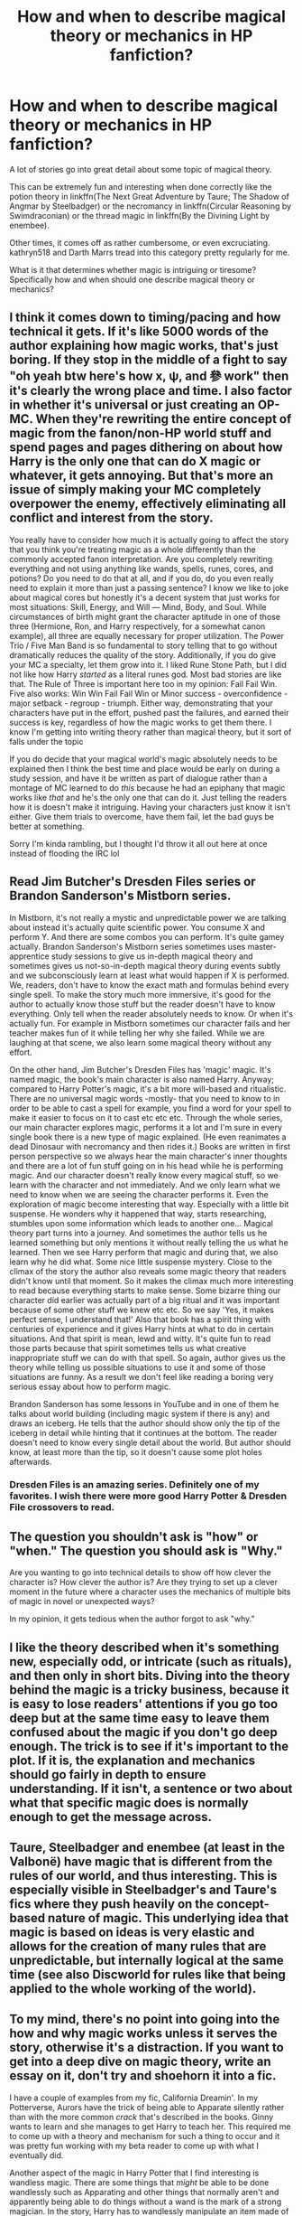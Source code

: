 #+TITLE: How and when to describe magical theory or mechanics in HP fanfiction?

* How and when to describe magical theory or mechanics in HP fanfiction?
:PROPERTIES:
:Author: blandge
:Score: 9
:DateUnix: 1503425022.0
:DateShort: 2017-Aug-22
:FlairText: Discussion
:END:
A lot of stories go into great detail about some topic of magical theory.

This can be extremely fun and interesting when done correctly like the potion theory in linkffn(The Next Great Adventure by Taure; The Shadow of Angmar by Steelbadger) or the necromancy in linkffn(Circular Reasoning by Swimdraconian) or the thread magic in linkffn(By the Divining Light by enembee).

Other times, it comes off as rather cumbersome, or even excruciating. kathryn518 and Darth Marrs tread into this category pretty regularly for me.

What is it that determines whether magic is intriguing or tiresome? Specifically how and when should one describe magical theory or mechanics?


** I think it comes down to timing/pacing and how technical it gets. If it's like 5000 words of the author explaining how magic works, that's just boring. If they stop in the middle of a fight to say "oh yeah btw here's how x, ψ, and 參 work" then it's clearly the wrong place and time. I also factor in whether it's universal or just creating an OP-MC. When they're rewriting the entire concept of magic from the fanon/non-HP world stuff and spend pages and pages dithering on about how Harry is the only one that can do X magic or whatever, it gets annoying. But that's more an issue of simply making your MC completely overpower the enemy, effectively eliminating all conflict and interest from the story.

You really have to consider how much it is actually going to affect the story that you think you're treating magic as a whole differently than the commonly accepted fanon interpretation. Are you completely rewriting everything and not using anything like wands, spells, runes, cores, and potions? Do you need to do that at all, and if you do, do you even really need to explain it more than just a passing sentence? I know we like to joke about magical cores but honestly it's a decent system that just works for most situations: Skill, Energy, and Will --- Mind, Body, and Soul. While circumstances of birth might grant the character aptitude in one of those three (Hermione, Ron, and Harry respectively, for a somewhat canon example), all three are equally necessary for proper utilization. The Power Trio / Five Man Band is so fundamental to story telling that to go without dramatically reduces the quality of the story. Additionally, if you do give your MC a specialty, let them grow into it. I liked Rune Stone Path, but I did not like how Harry /started/ as a literal runes god. Most bad stories are like that. The Rule of Three is important here too in my opinion: Fail Fail Win. Five also works: Win Win Fail Fail Win or Minor success - overconfidence - major setback - regroup - triumph. Either way, demonstrating that your characters have put in the effort, pushed past the failures, and earned their success is key, regardless of how the magic works to get them there. I know I'm getting into writing theory rather than magical theory, but it sort of falls under the topic

If you do decide that your magical world's magic absolutely needs to be explained then I think the best time and place would be early on during a study session, and have it be written as part of dialogue rather than a montage of MC learned to do /this/ because he had an epiphany that magic works like /that/ and he's the only one that can do it. Just telling the readers how it is doesn't make it intriguing. Having your characters just know it isn't either. Give them trials to overcome, have them fail, let the bad guys be better at something.

Sorry I'm kinda rambling, but I thought I'd throw it all out here at once instead of flooding the IRC lol
:PROPERTIES:
:Score: 13
:DateUnix: 1503433108.0
:DateShort: 2017-Aug-23
:END:


** Read Jim Butcher's Dresden Files series or Brandon Sanderson's Mistborn series.

In Mistborn, it's not really a mystic and unpredictable power we are talking about instead it's actually quite scientific power. You consume X and perform Y. And there are some combos you can perform. It's quite gamey actually. Brandon Sanderson's Mistborn series sometimes uses master-apprentice study sessions to give us in-depth magical theory and sometimes gives us not-so-in-depth magical theory during events subtly and we subconsciously learn at least what would happen if X is performed. We, readers, don't have to know the exact math and formulas behind every single spell. To make the story much more immersive, it's good for the author to actually know those stuff but the reader doesn't have to know everything. Only tell when the reader absolutely needs to know. Or when it's actually fun. For example in Mistborn sometimes our character fails and her teacher makes fun of it while telling her why she failed. While we are laughing at that scene, we also learn some magical theory without any effort.

On the other hand, Jim Butcher's Dresden Files has 'magic' magic. It's named magic, the book's main character is also named Harry. Anyway; compared to Harry Potter's magic, it's a bit more will-based and ritualistic. There are no universal magic words -mostly- that you need to know to in order to be able to cast a spell for example, you find a word for your spell to make it easier to focus on it to cast etc etc etc. Through the whole series, our main character explores magic, performs it a lot and I'm sure in every single book there is a new type of magic explained. (He even reanimates a dead Dinosaur with necromancy and then rides it.) Books are written in first person perspective so we always hear the main character's inner thoughts and there are a lot of fun stuff going on in his head while he is performing magic. And our character doesn't really know every magical stuff, so we learn with the character and not immediately. And we only learn what we need to know when we are seeing the character performs it. Even the exploration of magic become interesting that way. Especially with a little bit suspense. He wonders why it happened that way, starts researching, stumbles upon some information which leads to another one... Magical theory part turns into a journey. And sometimes the author tells us he learned something but only mentions it without really telling the us what he learned. Then we see Harry perform that magic and during that, we also learn why he did what. Some nice little suspense mystery. Close to the climax of the story the author also reveals some magic theory that readers didn't know until that moment. So it makes the climax much more interesting to read because everything starts to make sense. Some bizarre thing our character did earlier was actually part of a big ritual and it was important because of some other stuff we knew etc etc. So we say 'Yes, it makes perfect sense, I understand that!' Also that book has a spirit thing with centuries of experience and it gives Harry hints at what to do in certain situations. And that spirit is mean, lewd and witty. It's quite fun to read those parts because that spirit sometimes tells us what creative inappropriate stuff we can do with that spell. So again, author gives us the theory while telling us possible situations to use it and some of those situations are funny. As a result we don't feel like reading a boring very serious essay about how to perform magic.

Brandon Sanderson has some lessons in YouTube and in one of them he talks about world building (including magic system if there is any) and draws an iceberg. He tells that the author should show only the tip of the iceberg in detail while hinting that it continues at the bottom. The reader doesn't need to know every single detail about the world. But author should know, at least more than the tip, so it doesn't cause some plot holes afterwards.
:PROPERTIES:
:Author: suername
:Score: 4
:DateUnix: 1503444962.0
:DateShort: 2017-Aug-23
:END:

*** Dresden Files is an amazing series. Definitely one of my favorites. I wish there were more good Harry Potter & Dresden File crossovers to read.
:PROPERTIES:
:Author: Emerald-Guardian
:Score: 2
:DateUnix: 1503462325.0
:DateShort: 2017-Aug-23
:END:


** The question you shouldn't ask is "how" or "when." The question you should ask is "Why."

Are you wanting to go into technical details to show off how clever the character is? How clever the author is? Are they trying to set up a clever moment in the future where a character uses the mechanics of multiple bits of magic in novel or unexpected ways?

In my opinion, it gets tedious when the author forgot to ask "why."
:PROPERTIES:
:Author: Astramancer_
:Score: 3
:DateUnix: 1503445726.0
:DateShort: 2017-Aug-23
:END:


** I like the theory described when it's something new, especially odd, or intricate (such as rituals), and then only in short bits. Diving into the theory behind the magic is a tricky business, because it is easy to lose readers' attentions if you go too deep but at the same time easy to leave them confused about the magic if you don't go deep enough. The trick is to see if it's important to the plot. If it is, the explanation and mechanics should go fairly in depth to ensure understanding. If it isn't, a sentence or two about what that specific magic does is normally enough to get the message across.
:PROPERTIES:
:Author: Mebeoracle
:Score: 2
:DateUnix: 1503428127.0
:DateShort: 2017-Aug-22
:END:


** Taure, Steelbadger and enembee (at least in the Valbonë) have magic that is different from the rules of our world, and thus interesting. This is especially visible in Steelbadger's and Taure's fics where they push heavily on the concept-based nature of magic. This underlying idea that magic is based on ideas is very elastic and allows for the creation of many rules that are unpredictable, but internally logical at the same time (see also Discworld for rules like that being applied to the whole working of the world).
:PROPERTIES:
:Author: Satanniel
:Score: 2
:DateUnix: 1503430087.0
:DateShort: 2017-Aug-22
:END:


** To my mind, there's no point into going into the how and why magic works unless it serves the story, otherwise it's a distraction. If you want to get into a deep dive on magic theory, write an essay on it, don't try and shoehorn it into a fic.

I have a couple of examples from my fic, California Dreamin'. In my Potterverse, Aurors have the trick of being able to Apparate silently rather than with the more common /crack/ that's described in the books. Ginny wants to learn and she manages to get Harry to teach her. This required me to come up with a theory and mechanism for such a thing to occur and it was pretty fun working with my beta reader to come up with what I eventually did.

Another aspect of the magic in Harry Potter that I find interesting is wandless magic. There are some things that /might/ be able to be done wandlessly such as Apparating and other things that normally aren't and apparently being able to do things without a wand is the mark of a strong magician. In the story, Harry has to wandlessly manipulate an item made of gold and it got me to thinking--how easy or difficult is it for a wizard to affect things outside of themselves without the focusing conduit of a wand? What if the thing that needed to be affected was made of a really elementally stable material such as gold?

Both of these afforded me to explore how I thought magic would work in the Wizarding world in the context of events in the story and I always enjoy reading how other authors interpret the workings and theories behind magic. I'll have to check out the stories you mention in your post. :D
:PROPERTIES:
:Author: jenorama_CA
:Score: 2
:DateUnix: 1503460244.0
:DateShort: 2017-Aug-23
:END:


** [[http://www.fanfiction.net/s/10925258/1/][*/The Next Great Adventure/*]] by [[https://www.fanfiction.net/u/883762/Taure][/Taure/]]

#+begin_quote
  Harry sacrifices himself to Voldemort in the Forbidden Forest expecting to die. Instead he wakes up in the Third Age of Middle Earth, lost and confused. Realistic crossover with canon Harry. No power-ups, elfling Harry or tenth walker. No slash.
#+end_quote

^{/Site/: [[http://www.fanfiction.net/][fanfiction.net]] *|* /Category/: Harry Potter + Lord of the Rings Crossover *|* /Rated/: Fiction T *|* /Chapters/: 2 *|* /Words/: 11,741 *|* /Reviews/: 220 *|* /Favs/: 874 *|* /Follows/: 1,353 *|* /Published/: 12/28/2014 *|* /id/: 10925258 *|* /Language/: English *|* /Genre/: Adventure *|* /Characters/: Harry P. *|* /Download/: [[http://www.ff2ebook.com/old/ffn-bot/index.php?id=10925258&source=ff&filetype=epub][EPUB]] or [[http://www.ff2ebook.com/old/ffn-bot/index.php?id=10925258&source=ff&filetype=mobi][MOBI]]}

--------------

[[http://www.fanfiction.net/s/11115934/1/][*/The Shadow of Angmar/*]] by [[https://www.fanfiction.net/u/5291694/Steelbadger][/Steelbadger/]]

#+begin_quote
  The Master of Death is a dangerous title; many would claim to hold a position greater than Death. Harry is pulled to Middle-earth by the Witch King of Angmar in an attempt to bring Morgoth back to Arda. A year later Angmar falls and Harry is freed. What will he do with the eternity granted to him? Story begins 1000 years before LotR. Eventual major canon divergence.
#+end_quote

^{/Site/: [[http://www.fanfiction.net/][fanfiction.net]] *|* /Category/: Harry Potter + Lord of the Rings Crossover *|* /Rated/: Fiction T *|* /Chapters/: 24 *|* /Words/: 154,050 *|* /Reviews/: 3,229 *|* /Favs/: 7,416 *|* /Follows/: 9,373 *|* /Updated/: 6/23 *|* /Published/: 3/15/2015 *|* /id/: 11115934 *|* /Language/: English *|* /Genre/: Adventure *|* /Characters/: Harry P. *|* /Download/: [[http://www.ff2ebook.com/old/ffn-bot/index.php?id=11115934&source=ff&filetype=epub][EPUB]] or [[http://www.ff2ebook.com/old/ffn-bot/index.php?id=11115934&source=ff&filetype=mobi][MOBI]]}

--------------

[[http://www.fanfiction.net/s/5201703/1/][*/By the Divining Light/*]] by [[https://www.fanfiction.net/u/980211/enembee][/enembee/]]

#+begin_quote
  Book 1. Follow Harry and Dumbledore as they descend into the depths of Old Magic seeking power and redemption in equal measure. En route they encounter ancient enchantments, a heliopath and an evil that could burn the world.
#+end_quote

^{/Site/: [[http://www.fanfiction.net/][fanfiction.net]] *|* /Category/: Harry Potter *|* /Rated/: Fiction T *|* /Chapters/: 6 *|* /Words/: 24,970 *|* /Reviews/: 139 *|* /Favs/: 659 *|* /Follows/: 213 *|* /Updated/: 1/23/2010 *|* /Published/: 7/8/2009 *|* /Status/: Complete *|* /id/: 5201703 *|* /Language/: English *|* /Genre/: Fantasy/Adventure *|* /Characters/: Harry P., Albus D. *|* /Download/: [[http://www.ff2ebook.com/old/ffn-bot/index.php?id=5201703&source=ff&filetype=epub][EPUB]] or [[http://www.ff2ebook.com/old/ffn-bot/index.php?id=5201703&source=ff&filetype=mobi][MOBI]]}

--------------

[[http://www.fanfiction.net/s/2680093/1/][*/Circular Reasoning/*]] by [[https://www.fanfiction.net/u/513750/Swimdraconian][/Swimdraconian/]]

#+begin_quote
  Torn from a desolate future, Harry awakens in his teenage body with a hefty debt on his soul. Entangled in his lies and unable to trust even his own fraying sanity, he struggles to stay ahead of his enemies. Desperation is the new anthem of violence.
#+end_quote

^{/Site/: [[http://www.fanfiction.net/][fanfiction.net]] *|* /Category/: Harry Potter *|* /Rated/: Fiction M *|* /Chapters/: 28 *|* /Words/: 243,394 *|* /Reviews/: 1,957 *|* /Favs/: 4,986 *|* /Follows/: 5,562 *|* /Updated/: 4/16 *|* /Published/: 11/28/2005 *|* /id/: 2680093 *|* /Language/: English *|* /Genre/: Adventure/Horror *|* /Characters/: Harry P. *|* /Download/: [[http://www.ff2ebook.com/old/ffn-bot/index.php?id=2680093&source=ff&filetype=epub][EPUB]] or [[http://www.ff2ebook.com/old/ffn-bot/index.php?id=2680093&source=ff&filetype=mobi][MOBI]]}

--------------

*FanfictionBot*^{1.4.0} *|* [[[https://github.com/tusing/reddit-ffn-bot/wiki/Usage][Usage]]] | [[[https://github.com/tusing/reddit-ffn-bot/wiki/Changelog][Changelog]]] | [[[https://github.com/tusing/reddit-ffn-bot/issues/][Issues]]] | [[[https://github.com/tusing/reddit-ffn-bot/][GitHub]]] | [[[https://www.reddit.com/message/compose?to=tusing][Contact]]]

^{/New in this version: Slim recommendations using/ ffnbot!slim! /Thread recommendations using/ linksub(thread_id)!}
:PROPERTIES:
:Author: FanfictionBot
:Score: 1
:DateUnix: 1503425062.0
:DateShort: 2017-Aug-22
:END:


** I personally love all such explorations. For me, they don't need to be especially related to the plot, as long as they're well written and in character --- which means that if it's Dumbledore and/or Flamel and/or Hermione (etc.) discussing magical theory, it makes perfect sense, but I'd rather not have Harry and Hermione start blabbering about it out of the blue since it probably wouldn't be a normal conversation topic for them.
:PROPERTIES:
:Author: Achille-Talon
:Score: 1
:DateUnix: 1503430536.0
:DateShort: 2017-Aug-23
:END:
